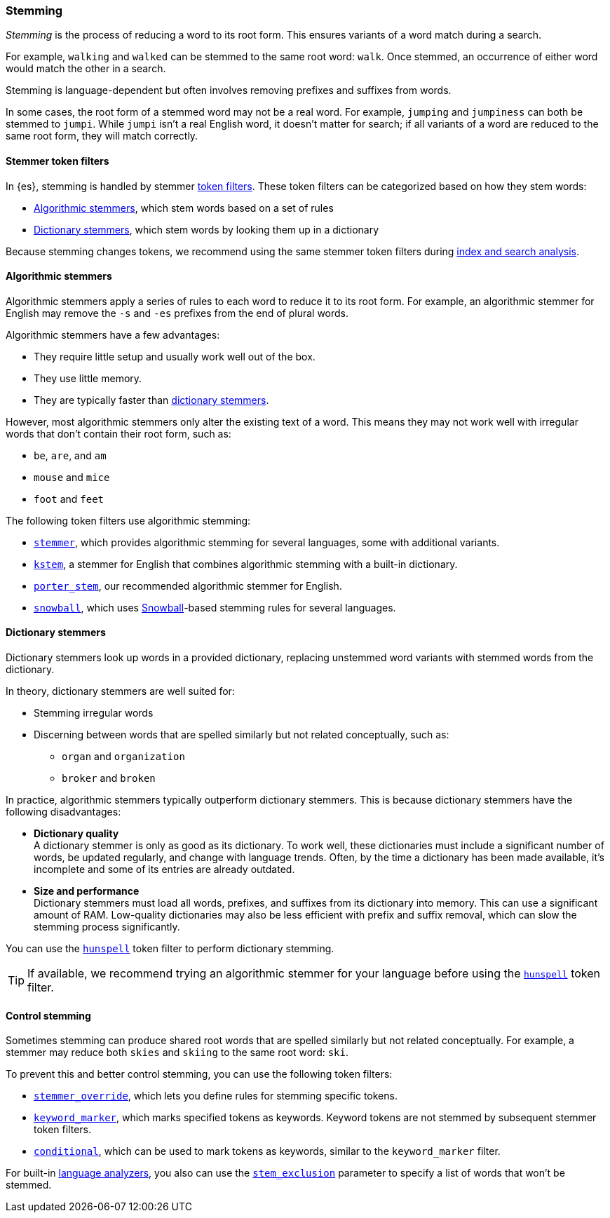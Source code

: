 [[stemming]]
=== Stemming

_Stemming_ is the process of reducing a word to its root form. This ensures
variants of a word match during a search.

For example, `walking` and `walked` can be stemmed to the same root word:
`walk`. Once stemmed, an occurrence of either word would match the other in a
search.

Stemming is language-dependent but often involves removing prefixes and
suffixes from words.

In some cases, the root form of a stemmed word may not be a real word. For
example, `jumping` and `jumpiness` can both be stemmed to `jumpi`. While `jumpi`
isn't a real English word, it doesn't matter for search; if all variants of a
word are reduced to the same root form, they will match correctly.

[[stemmer-token-filters]]
==== Stemmer token filters

In {es}, stemming is handled by stemmer <<analyzer-anatomy-token-filters,token
filters>>. These token filters can be categorized based on how they stem words:

* <<algorithmic-stemmers,Algorithmic stemmers>>, which stem words based on a set
of rules
* <<dictionary-stemmers,Dictionary stemmers>>, which stem words by looking them
up in a dictionary

Because stemming changes tokens, we recommend using the same stemmer token
filters during <<analysis-index-search-time,index and search analysis>>.

[[algorithmic-stemmers]]
==== Algorithmic stemmers

Algorithmic stemmers apply a series of rules to each word to reduce it to its
root form. For example, an algorithmic stemmer for English may remove the `-s`
and `-es` prefixes from the end of plural words.

Algorithmic stemmers have a few advantages:

* They require little setup and usually work well out of the box.
* They use little memory.
* They are typically faster than <<dictionary-stemmers,dictionary stemmers>>.

However, most algorithmic stemmers only alter the existing text of a word. This
means they may not work well with irregular words that don't contain their root
form, such as:

* `be`, `are`, and `am`
* `mouse` and `mice`
* `foot` and `feet`

The following token filters use algorithmic stemming:

* <<analysis-stemmer-tokenfilter,`stemmer`>>, which provides algorithmic
stemming for several languages, some with additional variants.
* <<analysis-kstem-tokenfilter,`kstem`>>, a stemmer for English that combines
algorithmic stemming with a built-in dictionary.
* <<analysis-porterstem-tokenfilter,`porter_stem`>>, our recommended algorithmic
stemmer for English.
* <<analysis-snowball-tokenfilter,`snowball`>>, which uses
http://snowball.tartarus.org/[Snowball]-based stemming rules for several
languages.

[[dictionary-stemmers]]
==== Dictionary stemmers

Dictionary stemmers look up words in a provided dictionary, replacing unstemmed
word variants with stemmed words from the dictionary.

In theory, dictionary stemmers are well suited for:

* Stemming irregular words
* Discerning between words that are spelled similarly but not related
conceptually, such as:
** `organ` and `organization`
** `broker` and `broken`

In practice, algorithmic stemmers typically outperform dictionary stemmers. This
is because dictionary stemmers have the following disadvantages:

* *Dictionary quality* +
A dictionary stemmer is only as good as its dictionary. To work well, these
dictionaries must include a significant number of words, be updated regularly,
and change with language trends. Often, by the time a dictionary has been made
available, it's incomplete and some of its entries are already outdated.

* *Size and performance* +
Dictionary stemmers must load all words, prefixes, and suffixes from its
dictionary into memory. This can use a significant amount of RAM. Low-quality
dictionaries may also be less efficient with prefix and suffix removal, which
can slow the stemming process significantly.

You can use the <<analysis-hunspell-tokenfilter,`hunspell`>> token filter to
perform dictionary stemming.

[TIP]
====
If available, we recommend trying an algorithmic stemmer for your language
before using the <<analysis-hunspell-tokenfilter,`hunspell`>> token filter.
====

[[control-stemming]]
==== Control stemming

Sometimes stemming can produce shared root words that are spelled similarly but
not related conceptually. For example, a stemmer may reduce both `skies` and
`skiing` to the same root word: `ski`.

To prevent this and better control stemming, you can use the following token
filters:

* <<analysis-stemmer-override-tokenfilter,`stemmer_override`>>, which lets you
define rules for stemming specific tokens.
* <<analysis-keyword-marker-tokenfilter,`keyword_marker`>>, which marks
specified tokens as keywords. Keyword tokens are not stemmed by subsequent
stemmer token filters.
* <<analysis-condition-tokenfilter,`conditional`>>, which can be used to mark
tokens as keywords, similar to the `keyword_marker` filter.


For built-in <<analysis-lang-analyzer,language analyzers>>, you also can use the
<<_excluding_words_from_stemming,`stem_exclusion`>> parameter to specify a list
of words that won't be stemmed.
